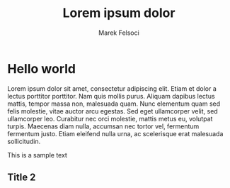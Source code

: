 #+TITLE: Lorem ipsum dolor
#+AUTHOR: Marek Felsoci

* Hello world

#+BEGIN_SYNOPSIS
Lorem ipsum dolor sit amet, consectetur adipiscing elit. Etiam et dolor a lectus porttitor porttitor. Nam quis mollis purus. Aliquam dapibus lectus mattis, tempor massa non, malesuada quam. Nunc elementum quam sed felis molestie, vitae auctor arcu egestas. Sed eget ullamcorper velit, sed ullamcorper leo. Curabitur nec orci molestie, mattis metus eu, volutpat turpis. Maecenas diam nulla, accumsan nec tortor vel, fermentum fermentum justo. Etiam eleifend nulla urna, ac scelerisque erat malesuada sollicitudin.
#+END_SYNOPSIS

This is a sample text

** Title 2
